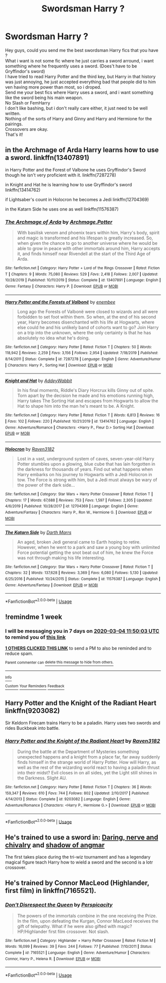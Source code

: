 #+TITLE: Swordsman Harry ?

* Swordsman Harry ?
:PROPERTIES:
:Author: Evil_Quetzalcoatl
:Score: 5
:DateUnix: 1582696809.0
:DateShort: 2020-Feb-26
:FlairText: Request
:END:
Hey guys, could you send me the best swordsman Harry fics that you have ?\\
What i want is not some fic where he just carries a sword arround, i want something where he frequently uses a sword. (Does't have to be Gryffindor's sword)\\
I have tried to read Harry Potter and the third key, but Harry in that history was just annoying, he just accepted everything bad that people did to him ven having more power than most, so i droped.\\
Send me your best fics where Harry uses a sword, and i want something like the sword being his main weapon.\\
No Slash or FemHarry\\
I don't like bashing, but i don't really care either, it just need to be well written.\\
Nothing of the sorts of Harry and Ginny and Harry and Hermione for the pairings.\\
Crossovers are okay.\\
That's it!


** in the Archmage of Arda Harry learns how to use a sword. linkffn(13407891)

in Harry Potter and the Forest of Valbone he uses Gryffindor's Sword though he isn't very proficient with it. linkffn(7287278)

in Knight and Hat he is learning how to use Gryffindor's sword linkffn(13414762)

if Lightsaber's count in Holocron he becomes a Jedi linkffn(12704369)

in the Katarn Side he uses one as well linkffn(11576387)
:PROPERTIES:
:Author: flingerdinger
:Score: 3
:DateUnix: 1582697825.0
:DateShort: 2020-Feb-26
:END:

*** [[https://www.fanfiction.net/s/13407891/1/][*/The Archmage of Arda/*]] by [[https://www.fanfiction.net/u/12815308/Archmage-Potter][/Archmage.Potter/]]

#+begin_quote
  With basilisk venom and phoenix tears within him, Harry's body, spirit and magic is transformed and his lifespan is greatly increased. So, when given the chance to go to another universe where he would be able to grow in peace with other immortals around him, Harry accepts it, and finds himself near Rivendell at the start of the Third Age of Arda.
#+end_quote

^{/Site/:} ^{fanfiction.net} ^{*|*} ^{/Category/:} ^{Harry} ^{Potter} ^{+} ^{Lord} ^{of} ^{the} ^{Rings} ^{Crossover} ^{*|*} ^{/Rated/:} ^{Fiction} ^{T} ^{*|*} ^{/Chapters/:} ^{9} ^{*|*} ^{/Words/:} ^{75,080} ^{*|*} ^{/Reviews/:} ^{529} ^{*|*} ^{/Favs/:} ^{2,418} ^{*|*} ^{/Follows/:} ^{2,007} ^{*|*} ^{/Updated/:} ^{10/28/2019} ^{*|*} ^{/Published/:} ^{10/11/2019} ^{*|*} ^{/Status/:} ^{Complete} ^{*|*} ^{/id/:} ^{13407891} ^{*|*} ^{/Language/:} ^{English} ^{*|*} ^{/Genre/:} ^{Fantasy} ^{*|*} ^{/Characters/:} ^{Harry} ^{P.} ^{*|*} ^{/Download/:} ^{[[http://www.ff2ebook.com/old/ffn-bot/index.php?id=13407891&source=ff&filetype=epub][EPUB]]} ^{or} ^{[[http://www.ff2ebook.com/old/ffn-bot/index.php?id=13407891&source=ff&filetype=mobi][MOBI]]}

--------------

[[https://www.fanfiction.net/s/7287278/1/][*/Harry Potter and the Forests of Valbonë/*]] by [[https://www.fanfiction.net/u/980211/enembee][/enembee/]]

#+begin_quote
  Long ago the Forests of Valbonë were closed to wizards and all were forbidden to set foot within them. So when, at the end of his second year, Harry becomes disenchanted with his life at Hogwarts, where else could he and his unlikely band of cohorts want to go? Join Harry on a trip into the unknown, where the only certainty is that he has absolutely no idea what he's doing.
#+end_quote

^{/Site/:} ^{fanfiction.net} ^{*|*} ^{/Category/:} ^{Harry} ^{Potter} ^{*|*} ^{/Rated/:} ^{Fiction} ^{T} ^{*|*} ^{/Chapters/:} ^{50} ^{*|*} ^{/Words/:} ^{118,942} ^{*|*} ^{/Reviews/:} ^{2,259} ^{*|*} ^{/Favs/:} ^{3,156} ^{*|*} ^{/Follows/:} ^{2,954} ^{*|*} ^{/Updated/:} ^{7/18/2019} ^{*|*} ^{/Published/:} ^{8/14/2011} ^{*|*} ^{/Status/:} ^{Complete} ^{*|*} ^{/id/:} ^{7287278} ^{*|*} ^{/Language/:} ^{English} ^{*|*} ^{/Genre/:} ^{Adventure/Humor} ^{*|*} ^{/Characters/:} ^{Harry} ^{P.,} ^{Sorting} ^{Hat} ^{*|*} ^{/Download/:} ^{[[http://www.ff2ebook.com/old/ffn-bot/index.php?id=7287278&source=ff&filetype=epub][EPUB]]} ^{or} ^{[[http://www.ff2ebook.com/old/ffn-bot/index.php?id=7287278&source=ff&filetype=mobi][MOBI]]}

--------------

[[https://www.fanfiction.net/s/13414762/1/][*/Knight and Hat/*]] by [[https://www.fanfiction.net/u/12747915/AddeyWabbit][/AddeyWabbit/]]

#+begin_quote
  In his final moments, Riddle's Diary Horcrux kills Ginny out of spite. Torn apart by the decision he made and his emotions running high, Harry takes The Sorting Hat and escapes from Hogwarts to allow the Hat to shape him into the man he's meant to be. A Knight.
#+end_quote

^{/Site/:} ^{fanfiction.net} ^{*|*} ^{/Category/:} ^{Harry} ^{Potter} ^{*|*} ^{/Rated/:} ^{Fiction} ^{T} ^{*|*} ^{/Words/:} ^{6,813} ^{*|*} ^{/Reviews/:} ^{16} ^{*|*} ^{/Favs/:} ^{102} ^{*|*} ^{/Follows/:} ^{220} ^{*|*} ^{/Published/:} ^{10/21/2019} ^{*|*} ^{/id/:} ^{13414762} ^{*|*} ^{/Language/:} ^{English} ^{*|*} ^{/Genre/:} ^{Adventure/Romance} ^{*|*} ^{/Characters/:} ^{<Harry} ^{P.,} ^{Fleur} ^{D.>} ^{Sorting} ^{Hat} ^{*|*} ^{/Download/:} ^{[[http://www.ff2ebook.com/old/ffn-bot/index.php?id=13414762&source=ff&filetype=epub][EPUB]]} ^{or} ^{[[http://www.ff2ebook.com/old/ffn-bot/index.php?id=13414762&source=ff&filetype=mobi][MOBI]]}

--------------

[[https://www.fanfiction.net/s/12704369/1/][*/Holocron/*]] by [[https://www.fanfiction.net/u/1718773/Raven3182][/Raven3182/]]

#+begin_quote
  Lost in a vast, underground system of caves, seven-year-old Harry Potter stumbles upon a glowing, blue cube that has lain forgotten in the darkness for thousands of years. Find out what happens when Harry embarks on his journey to Hogwarts with a Jedi Holocron in tow. The Force is strong with him, but a Jedi must always be wary of the power of the dark side...
#+end_quote

^{/Site/:} ^{fanfiction.net} ^{*|*} ^{/Category/:} ^{Star} ^{Wars} ^{+} ^{Harry} ^{Potter} ^{Crossover} ^{*|*} ^{/Rated/:} ^{Fiction} ^{T} ^{*|*} ^{/Chapters/:} ^{17} ^{*|*} ^{/Words/:} ^{67,688} ^{*|*} ^{/Reviews/:} ^{753} ^{*|*} ^{/Favs/:} ^{1,597} ^{*|*} ^{/Follows/:} ^{2,305} ^{*|*} ^{/Updated/:} ^{4/6/2019} ^{*|*} ^{/Published/:} ^{10/28/2017} ^{*|*} ^{/id/:} ^{12704369} ^{*|*} ^{/Language/:} ^{English} ^{*|*} ^{/Genre/:} ^{Adventure/Fantasy} ^{*|*} ^{/Characters/:} ^{Harry} ^{P.,} ^{Ron} ^{W.,} ^{Hermione} ^{G.} ^{*|*} ^{/Download/:} ^{[[http://www.ff2ebook.com/old/ffn-bot/index.php?id=12704369&source=ff&filetype=epub][EPUB]]} ^{or} ^{[[http://www.ff2ebook.com/old/ffn-bot/index.php?id=12704369&source=ff&filetype=mobi][MOBI]]}

--------------

[[https://www.fanfiction.net/s/11576387/1/][*/The Katarn Side/*]] by [[https://www.fanfiction.net/u/1229909/Darth-Marrs][/Darth Marrs/]]

#+begin_quote
  An aged, broken Jedi general came to Earth hoping to retire. However, when he went to a park and saw a young boy with unlimited Force potential getting the snot beat out of him, he knew the Force was not through making his life interesting.
#+end_quote

^{/Site/:} ^{fanfiction.net} ^{*|*} ^{/Category/:} ^{Star} ^{Wars} ^{+} ^{Harry} ^{Potter} ^{Crossover} ^{*|*} ^{/Rated/:} ^{Fiction} ^{T} ^{*|*} ^{/Chapters/:} ^{32} ^{*|*} ^{/Words/:} ^{137,628} ^{*|*} ^{/Reviews/:} ^{3,369} ^{*|*} ^{/Favs/:} ^{6,080} ^{*|*} ^{/Follows/:} ^{5,130} ^{*|*} ^{/Updated/:} ^{6/25/2016} ^{*|*} ^{/Published/:} ^{10/24/2015} ^{*|*} ^{/Status/:} ^{Complete} ^{*|*} ^{/id/:} ^{11576387} ^{*|*} ^{/Language/:} ^{English} ^{*|*} ^{/Genre/:} ^{Adventure/Fantasy} ^{*|*} ^{/Download/:} ^{[[http://www.ff2ebook.com/old/ffn-bot/index.php?id=11576387&source=ff&filetype=epub][EPUB]]} ^{or} ^{[[http://www.ff2ebook.com/old/ffn-bot/index.php?id=11576387&source=ff&filetype=mobi][MOBI]]}

--------------

*FanfictionBot*^{2.0.0-beta} | [[https://github.com/tusing/reddit-ffn-bot/wiki/Usage][Usage]]
:PROPERTIES:
:Author: FanfictionBot
:Score: 1
:DateUnix: 1582697847.0
:DateShort: 2020-Feb-26
:END:


** !remindme 1 week
:PROPERTIES:
:Author: MajicReno
:Score: 2
:DateUnix: 1582717803.0
:DateShort: 2020-Feb-26
:END:

*** I will be messaging you in 7 days on [[http://www.wolframalpha.com/input/?i=2020-03-04%2011:50:03%20UTC%20To%20Local%20Time][*2020-03-04 11:50:03 UTC*]] to remind you of [[https://np.reddit.com/r/HPfanfiction/comments/f9oqjs/swordsman_harry/fitf2wh/?context=3][*this link*]]

[[https://np.reddit.com/message/compose/?to=RemindMeBot&subject=Reminder&message=%5Bhttps%3A%2F%2Fwww.reddit.com%2Fr%2FHPfanfiction%2Fcomments%2Ff9oqjs%2Fswordsman_harry%2Ffitf2wh%2F%5D%0A%0ARemindMe%21%202020-03-04%2011%3A50%3A03%20UTC][*1 OTHERS CLICKED THIS LINK*]] to send a PM to also be reminded and to reduce spam.

^{Parent commenter can} [[https://np.reddit.com/message/compose/?to=RemindMeBot&subject=Delete%20Comment&message=Delete%21%20f9oqjs][^{delete this message to hide from others.}]]

--------------

[[https://np.reddit.com/r/RemindMeBot/comments/e1bko7/remindmebot_info_v21/][^{Info}]]

[[https://np.reddit.com/message/compose/?to=RemindMeBot&subject=Reminder&message=%5BLink%20or%20message%20inside%20square%20brackets%5D%0A%0ARemindMe%21%20Time%20period%20here][^{Custom}]]
[[https://np.reddit.com/message/compose/?to=RemindMeBot&subject=List%20Of%20Reminders&message=MyReminders%21][^{Your Reminders}]]
[[https://np.reddit.com/message/compose/?to=Watchful1&subject=RemindMeBot%20Feedback][^{Feedback}]]
:PROPERTIES:
:Author: RemindMeBot
:Score: 1
:DateUnix: 1582717848.0
:DateShort: 2020-Feb-26
:END:


** Harry Potter and the Knight of the Radiant Heart linkffn(9203082)

Sir Keldorn Firecam trains Harry to be a paladin. Harry uses two swords and rides Buckbeak into battle.
:PROPERTIES:
:Author: streakermaximus
:Score: 1
:DateUnix: 1582702816.0
:DateShort: 2020-Feb-26
:END:

*** [[https://www.fanfiction.net/s/9203082/1/][*/Harry Potter and the Knight of the Radiant Heart/*]] by [[https://www.fanfiction.net/u/1718773/Raven3182][/Raven3182/]]

#+begin_quote
  During the battle at the Department of Mysteries something unexpected happens and a knight from a place far, far away suddenly finds himself in the strange world of Harry Potter. How will Harry, as well as the rest of the wizarding world react to having a paladin thrust into their midst? Evil closes in on all sides, yet the Light still shines in the Darkness. Slight AU.
#+end_quote

^{/Site/:} ^{fanfiction.net} ^{*|*} ^{/Category/:} ^{Harry} ^{Potter} ^{*|*} ^{/Rated/:} ^{Fiction} ^{T} ^{*|*} ^{/Chapters/:} ^{36} ^{*|*} ^{/Words/:} ^{159,347} ^{*|*} ^{/Reviews/:} ^{610} ^{*|*} ^{/Favs/:} ^{744} ^{*|*} ^{/Follows/:} ^{802} ^{*|*} ^{/Updated/:} ^{2/10/2017} ^{*|*} ^{/Published/:} ^{4/14/2013} ^{*|*} ^{/Status/:} ^{Complete} ^{*|*} ^{/id/:} ^{9203082} ^{*|*} ^{/Language/:} ^{English} ^{*|*} ^{/Genre/:} ^{Adventure/Romance} ^{*|*} ^{/Characters/:} ^{<Harry} ^{P.,} ^{Hermione} ^{G.>} ^{*|*} ^{/Download/:} ^{[[http://www.ff2ebook.com/old/ffn-bot/index.php?id=9203082&source=ff&filetype=epub][EPUB]]} ^{or} ^{[[http://www.ff2ebook.com/old/ffn-bot/index.php?id=9203082&source=ff&filetype=mobi][MOBI]]}

--------------

*FanfictionBot*^{2.0.0-beta} | [[https://github.com/tusing/reddit-ffn-bot/wiki/Usage][Usage]]
:PROPERTIES:
:Author: FanfictionBot
:Score: 1
:DateUnix: 1582702822.0
:DateShort: 2020-Feb-26
:END:


** He's trained to use a sword in: [[https://m.fanfiction.net/s/13046556/1/Daring-Nerve-and-Chivalry][Daring, nerve and chivalry]] and [[https://m.fanfiction.net/s/11115934/1/The-Shadow-of-Angmar][shadow of angmar]]

The first takes place during the tri-wiz tournament and has a legendary magical figure teach Harry how to wield a sword and the second is a lotr crossover.
:PROPERTIES:
:Author: Senseo256
:Score: 1
:DateUnix: 1582712778.0
:DateShort: 2020-Feb-26
:END:


** He's trained by Connor MacLeod (Highlander, first film) in linkffn(7165521).
:PROPERTIES:
:Author: __Pers
:Score: 1
:DateUnix: 1582733602.0
:DateShort: 2020-Feb-26
:END:

*** [[https://www.fanfiction.net/s/7165521/1/][*/Don't Disrespect the Queen/*]] by [[https://www.fanfiction.net/u/1446455/Perspicacity][/Perspicacity/]]

#+begin_quote
  The powers of the immortals combine in the one receiving the Prize. In the film, upon defeating the Kurgan, Connor MacLeod receives the gift of telepathy. What if he were also gifted with magic? HP/Highlander first film crossover. Not slash.
#+end_quote

^{/Site/:} ^{fanfiction.net} ^{*|*} ^{/Category/:} ^{Highlander} ^{+} ^{Harry} ^{Potter} ^{Crossover} ^{*|*} ^{/Rated/:} ^{Fiction} ^{M} ^{*|*} ^{/Words/:} ^{16,099} ^{*|*} ^{/Reviews/:} ^{39} ^{*|*} ^{/Favs/:} ^{244} ^{*|*} ^{/Follows/:} ^{77} ^{*|*} ^{/Published/:} ^{7/10/2011} ^{*|*} ^{/Status/:} ^{Complete} ^{*|*} ^{/id/:} ^{7165521} ^{*|*} ^{/Language/:} ^{English} ^{*|*} ^{/Genre/:} ^{Adventure/Humor} ^{*|*} ^{/Characters/:} ^{Connor,} ^{Harry} ^{P.,} ^{Helena} ^{R.} ^{*|*} ^{/Download/:} ^{[[http://www.ff2ebook.com/old/ffn-bot/index.php?id=7165521&source=ff&filetype=epub][EPUB]]} ^{or} ^{[[http://www.ff2ebook.com/old/ffn-bot/index.php?id=7165521&source=ff&filetype=mobi][MOBI]]}

--------------

*FanfictionBot*^{2.0.0-beta} | [[https://github.com/tusing/reddit-ffn-bot/wiki/Usage][Usage]]
:PROPERTIES:
:Author: FanfictionBot
:Score: 1
:DateUnix: 1582733609.0
:DateShort: 2020-Feb-26
:END:
